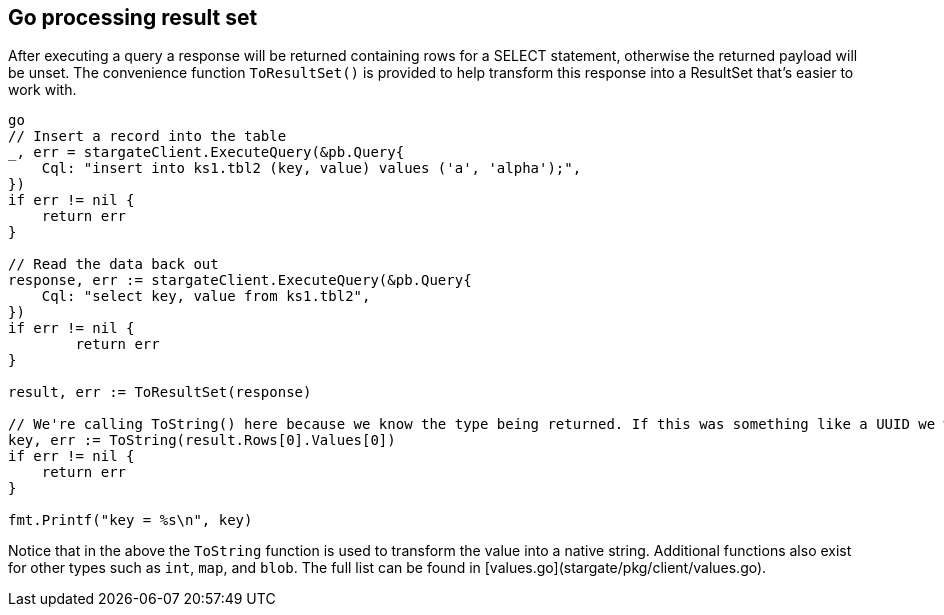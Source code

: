 == Go processing result set

After executing a query a response will be returned containing rows for a SELECT statement,
otherwise the returned payload will be unset.
The convenience function `ToResultSet()` is provided to help transform this response into a ResultSet that's easier to work with.

[source, go]
----
go
// Insert a record into the table
_, err = stargateClient.ExecuteQuery(&pb.Query{
    Cql: "insert into ks1.tbl2 (key, value) values ('a', 'alpha');",
})
if err != nil {
    return err
}

// Read the data back out
response, err := stargateClient.ExecuteQuery(&pb.Query{
    Cql: "select key, value from ks1.tbl2",
})
if err != nil {
	return err
}

result, err := ToResultSet(response)

// We're calling ToString() here because we know the type being returned. If this was something like a UUID we would use ToUUID().
key, err := ToString(result.Rows[0].Values[0])
if err != nil {
    return err
}

fmt.Printf("key = %s\n", key)
----

Notice that in the above the `ToString` function is used to transform the value into a native string.
Additional functions also exist for other types such as `int`, `map`, and `blob`.
The full list can be found in [values.go](stargate/pkg/client/values.go).
